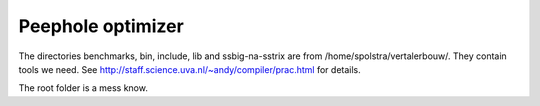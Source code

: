 Peephole optimizer
==================

The directories benchmarks, bin, include, lib and ssbig-na-sstrix are from
/home/spolstra/vertalerbouw/. They contain tools we need. See
http://staff.science.uva.nl/~andy/compiler/prac.html for details.

The root folder is a mess know.
